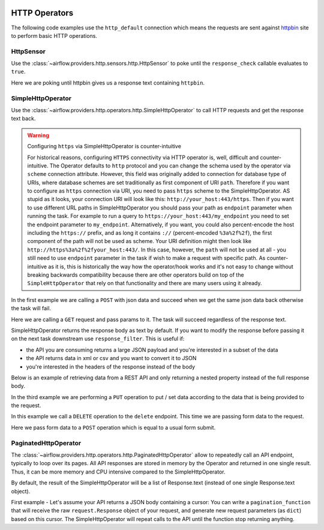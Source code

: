 
 .. Licensed to the Apache Software Foundation (ASF) under one
    or more contributor license agreements.  See the NOTICE file
    distributed with this work for additional information
    regarding copyright ownership.  The ASF licenses this file
    to you under the Apache License, Version 2.0 (the
    "License"); you may not use this file except in compliance
    with the License.  You may obtain a copy of the License at

 ..   http://www.apache.org/licenses/LICENSE-2.0

 .. Unless required by applicable law or agreed to in writing,
    software distributed under the License is distributed on an
    "AS IS" BASIS, WITHOUT WARRANTIES OR CONDITIONS OF ANY
    KIND, either express or implied.  See the License for the
    specific language governing permissions and limitations
    under the License.

HTTP Operators
==============

The following code examples use the ``http_default`` connection which means the requests are sent against
`httpbin <https://www.httpbin.org/>`__ site to perform basic HTTP operations.

.. _howto/operator:HttpSensor:

HttpSensor
----------

Use the :class:`~airflow.providers.http.sensors.http.HttpSensor` to poke until the ``response_check`` callable evaluates
to ``true``.

Here we are poking until httpbin gives us a response text containing ``httpbin``.

.. exampleinclude:: /../../tests/system/providers/http/example_http.py
    :language: python
    :start-after: [START howto_operator_http_http_sensor_check]
    :end-before: [END howto_operator_http_http_sensor_check]

.. _howto/operator:SimpleHttpOperator:

SimpleHttpOperator
------------------

Use the :class:`~airflow.providers.http.operators.http.SimpleHttpOperator` to call HTTP requests and get
the response text back.

.. warning:: Configuring ``https`` via SimpleHttpOperator is counter-intuitive

   For historical reasons, configuring ``HTTPS`` connectivity via HTTP operator is, well, difficult and
   counter-intuitive. The Operator defaults to ``http`` protocol and you can change the schema used by the
   operator via ``scheme`` connection attribute. However, this field was originally added to connection for
   database type of URIs, where database schemes are set traditionally as first component of URI ``path``.
   Therefore if you want to configure as ``https`` connection via URI, you need to pass ``https`` scheme
   to the SimpleHttpOperator. AS stupid as it looks, your connection URI will look like this:
   ``http://your_host:443/https``. Then if you want to use different URL paths in SimpleHttpOperator
   you should pass your path as ``endpoint`` parameter when running the task. For example to run a query to
   ``https://your_host:443/my_endpoint`` you need to set the endpoint parameter to ``my_endpoint``.
   Alternatively, if you want, you could also percent-encode the host including the ``https://`` prefix,
   and as long it contains ``://`` (percent-encoded ``%3a%2f%2f``), the first component of the path will
   not be used as scheme. Your URI definition might then look like ``http://https%3a%2f%2fyour_host:443/``.
   In this case, however, the ``path`` will not be used at all - you still need to use ``endpoint``
   parameter in the task if wish to make a request with specific path. As counter-intuitive as it is, this
   is historically the way how the operator/hook works and it's not easy to change without breaking
   backwards compatibility because there are other operators build on top of the ``SimpleHttpOperator`` that
   rely on that functionality and there are many users using it already.


In the first example we are calling a ``POST`` with json data and succeed when we get the same json data back
otherwise the task will fail.

.. exampleinclude:: /../../tests/system/providers/http/example_http.py
    :language: python
    :start-after: [START howto_operator_http_task_post_op]
    :end-before: [END howto_operator_http_task_post_op]

Here we are calling a ``GET`` request and pass params to it. The task will succeed regardless of the response text.

.. exampleinclude:: /../../tests/system/providers/http/example_http.py
    :language: python
    :start-after: [START howto_operator_http_task_get_op]
    :end-before: [END howto_operator_http_task_get_op]

SimpleHttpOperator returns the response body as text by default. If you want to modify the response before passing
it on the next task downstream use ``response_filter``. This is useful if:

- the API you are consuming returns a large JSON payload and you're interested in a subset of the data
- the API returns data in xml or csv and you want to convert it to JSON
- you're interested in the headers of the response instead of the body

Below is an example of retrieving data from a REST API and only returning a nested property instead of the full
response body.

.. exampleinclude:: /../../tests/system/providers/http/example_http.py
    :language: python
    :start-after: [START howto_operator_http_task_get_op_response_filter]
    :end-before: [END howto_operator_http_task_get_op_response_filter]

In the third example we are performing a ``PUT`` operation to put / set data according to the data that is being
provided to the request.

.. exampleinclude:: /../../tests/system/providers/http/example_http.py
    :language: python
    :start-after: [START howto_operator_http_task_put_op]
    :end-before: [END howto_operator_http_task_put_op]

In this example we call a ``DELETE`` operation to the ``delete`` endpoint. This time we are passing form data to the
request.

.. exampleinclude:: /../../tests/system/providers/http/example_http.py
    :language: python
    :start-after: [START howto_operator_http_task_del_op]
    :end-before: [END howto_operator_http_task_del_op]

Here we pass form data to a ``POST`` operation which is equal to a usual form submit.

.. exampleinclude:: /../../tests/system/providers/http/example_http.py
    :language: python
    :start-after: [START howto_operator_http_task_post_op_formenc]
    :end-before: [END howto_operator_http_task_post_op_formenc]


PaginatedHttpOperator
--------------------

The :class:`~airflow.providers.http.operators.http.PaginatedHttpOperator` allow to repeatedly call an API
endpoint, typically to loop over its pages. All API responses are stored in memory by the Operator and returned
in one single result. Thus, it can be more memory and CPU intensive compared to the SimpleHttpOperator.

By default, the result of the SimpleHttpOperator will be a list of Response.text (instead of one single
Response.text object).


First example - Let's assume your API returns a JSON body containing a cursor:
You can write a ``pagination_function`` that will receive the raw ``request.Response`` object of your request, and
generate new request parameters (as ``dict``) based on this cursor. The SimpleHttpOperator will repeat calls to the
API until the function stop returning anything.

.. exampleinclude:: /../../tests/system/providers/http/example_http.py
    :language: python
    :start-after: [START howto_operator_http_pagination_function]
    :end-before: [END howto_operator_http_pagination_function]
